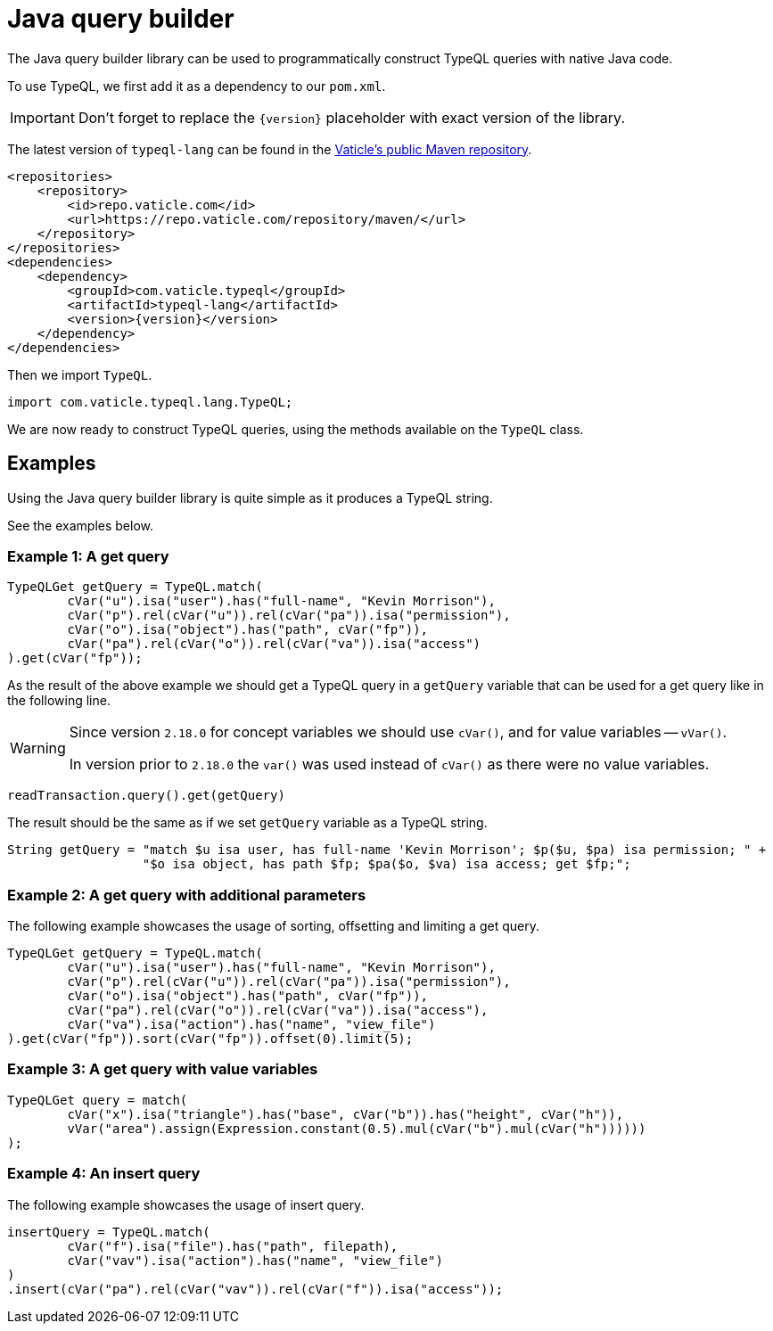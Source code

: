 = Java query builder
:Summary: Query builder for TypeDB Java Driver.
:page-aliases: clients::java-driver/query-builder.adoc
:keywords: typedb, driver, java, install, repository
:pageTitle: Java query builder

The Java query builder library can be used to programmatically construct TypeQL queries with native Java code.

To use TypeQL, we first add it as a dependency to our `pom.xml`.

[IMPORTANT]
====
Don't forget to replace the `\{version}` placeholder with exact version of the library.
====

The latest version of `typeql-lang` can be found in the
https://repo.vaticle.com/#browse/browse:maven:com%2Fvaticle%2Ftypeql%2Ftypeql-lang[Vaticle's public Maven repository,window=_blank].

[,xml]
----
<repositories>
    <repository>
        <id>repo.vaticle.com</id>
        <url>https://repo.vaticle.com/repository/maven/</url>
    </repository>
</repositories>
<dependencies>
    <dependency>
        <groupId>com.vaticle.typeql</groupId>
        <artifactId>typeql-lang</artifactId>
        <version>{version}</version>
    </dependency>
</dependencies>
----

Then we import `TypeQL`.

[,java]
----
import com.vaticle.typeql.lang.TypeQL;
----

We are now ready to construct TypeQL queries, using the methods available on the `TypeQL` class.

== Examples

Using the Java query builder library is quite simple as it produces a TypeQL string.

See the examples below.

//1
=== Example {counter:example}: A get query

[,java]
----
TypeQLGet getQuery = TypeQL.match(
        cVar("u").isa("user").has("full-name", "Kevin Morrison"),
        cVar("p").rel(cVar("u")).rel(cVar("pa")).isa("permission"),
        cVar("o").isa("object").has("path", cVar("fp")),
        cVar("pa").rel(cVar("o")).rel(cVar("va")).isa("access")
).get(cVar("fp"));
----

As the result of the above example we should get a TypeQL query in a `getQuery` variable that can be used for a
get query like in the following line.

[WARNING]
====
Since version `2.18.0` for concept variables we should use `cVar()`, and for value variables -- `vVar()`.

In version prior to `2.18.0` the `var()` was used instead of `cVar()` as there were no value variables.
====

[,java]
----
readTransaction.query().get(getQuery)
----

The result should be the same as if we set `getQuery` variable as a TypeQL string.

[,java]
----
String getQuery = "match $u isa user, has full-name 'Kevin Morrison'; $p($u, $pa) isa permission; " +
                  "$o isa object, has path $fp; $pa($o, $va) isa access; get $fp;";
----

//2
=== Example {counter:example}: A get query with additional parameters

The following example showcases the usage of sorting, offsetting and limiting a get query.

[,java]
----
TypeQLGet getQuery = TypeQL.match(
        cVar("u").isa("user").has("full-name", "Kevin Morrison"),
        cVar("p").rel(cVar("u")).rel(cVar("pa")).isa("permission"),
        cVar("o").isa("object").has("path", cVar("fp")),
        cVar("pa").rel(cVar("o")).rel(cVar("va")).isa("access"),
        cVar("va").isa("action").has("name", "view_file")
).get(cVar("fp")).sort(cVar("fp")).offset(0).limit(5);
----

//3
=== Example {counter:example}: A get query with value variables

[,java]
----
TypeQLGet query = match(
        cVar("x").isa("triangle").has("base", cVar("b")).has("height", cVar("h")),
        vVar("area").assign(Expression.constant(0.5).mul(cVar("b").mul(cVar("h"))))))
);
----

//4
=== Example {counter:example}: An insert query

The following example showcases the usage of insert query.

[,java]
----
insertQuery = TypeQL.match(
        cVar("f").isa("file").has("path", filepath),
        cVar("vav").isa("action").has("name", "view_file")
)
.insert(cVar("pa").rel(cVar("vav")).rel(cVar("f")).isa("access"));
----
